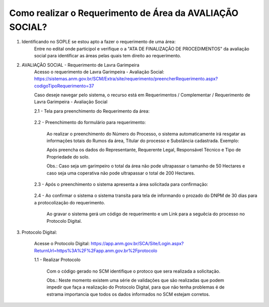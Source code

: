 ﻿Como realizar o Requerimento de Área da AVALIAÇÃO SOCIAL? 
====================================================

1. Identificando no SOPLE se estou apto a fazer o requerimento de uma área:
	Entre no edital onde participol e verifique o a "ATA DE FINALIZAÇÃO DE PROCEDIMENTOS" da avaliação social para identificar as áreas pelas quais tem direito ao requerimento.
	
2. AVALIAÇÃO SOCIAL - Requerimento de Lavra Garimpeira   
	Acesso o requerimento de Lavra Garimpeira - Avaliação Social: https://sistemas.anm.gov.br/SCM/Extra/site/requerimento/preencherRequerimento.aspx?codigoTipoRequerimento=37
	
	Caso deseje navegar pelo sistema, o recurso está em Requerimentos / Complementar / Requerimento de Lavra Garimpeira - Avaliação Social
		
	.. image:: ../imagens/8.3SCMPreRequerimentoAvaliacaoSocial.png
	
	2.1 - Tela para preenchimento do Requerimento da área:
	
		.. image:: ../imagens/8.3SCMRequerimentoAvaliacaoSocialTela.png
	
	
	2.2 - Preenchimento do formulário para requerimento:

		Ao realizar o preenchimento do Número do Processo, o sistema automaticamente irá resgatar as informações totais do Rumos da área, Títular do processo e Substância cadastrada.
		Exemplo:
		
		.. image:: ../imagens/8.3SCMRequerimentoAvaliacaoSocialPreenchidoProcesso.png
		
		Após preencha os dados do Representante, Requerente Legal, Responsável Técnico e Tipo de Propriedade do solo.

		Obs.: Caso seja um garimpeiro o total da área não pode ultrapassar o tamanho de 50 Hectares e caso seja uma coperativa não pode ultrapassar o total de 200 Hectares.

	2.3 - Após o preenchimento o sistema apresenta a área solicitada para confirmação:
	
		.. image:: ../imagens/8.3SCMRequerimentoAvaliacaoSocialAreaSolicitada.png
	
	2.4 - Ao confirmar o sistema o sistema transita para tela de informando o prozado do DNPM de 30 dias para a protocolização do requerimento.

		.. image:: ../imagens/8.3SCMRequerimentoAvaliacaoSocialGravacao.png
	
		Ao gravar o sistema gerá um código de requerimento e um Link para a seguêcia do processo no Protocolo Digital.
	
		.. image:: ../imagens/8.3SCMRequerimentoAvaliacaoSocialProtocolo.png
	
3.  Protocolo Digital:

	Acesse o Protocolo Digital: https://app.anm.gov.br/SCA/Site/Login.aspx?ReturnUrl=https%3A%2F%2Fapp.anm.gov.br%2Fprotocolo

	1.1 - Realizar Protocolo
		
		.. image:: ../imagens/8.3SCMRequerimentoAvaliacaoSocialGravacao.png
		
		Com o código gerado no SCM identifique o protoco que sera realizada a solicitação.

		Obs.: Neste momento existem uma série de validações que são realizadas que podem impedir que faça a realização do Protocolo Digital, para que não tenha problemas é de estrama importancia que todos os dados informados no SCM estejam corretos.

	
